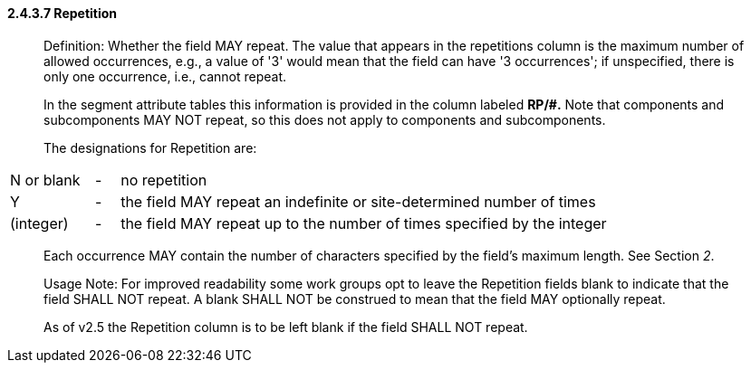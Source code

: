 ==== 2.4.3.7 Repetition

____
Definition: Whether the field MAY repeat. The value that appears in the repetitions column is the maximum number of allowed occurrences, e.g., a value of '3' would mean that the field can have '3 occurrences'; if unspecified, there is only one occurrence, i.e., cannot repeat.

In the segment attribute tables this information is provided in the column labeled *RP/#.* Note that components and subcomponents MAY NOT repeat, so this does not apply to components and subcomponents.

The designations for Repetition are:
____

[width="100%",cols="14%,4%,82%",]
|===
|N or blank |- |no repetition
|Y |- |the field MAY repeat an indefinite or site-determined number of times
|(integer) |- |the field MAY repeat up to the number of times specified by the integer
|===

____
Each occurrence MAY contain the number of characters specified by the field's maximum length. See Section _2_.

Usage Note: For improved readability some work groups opt to leave the Repetition fields blank to indicate that the field SHALL NOT repeat. A blank SHALL NOT be construed to mean that the field MAY optionally repeat.

As of v2.5 the Repetition column is to be left blank if the field SHALL NOT repeat.
____

